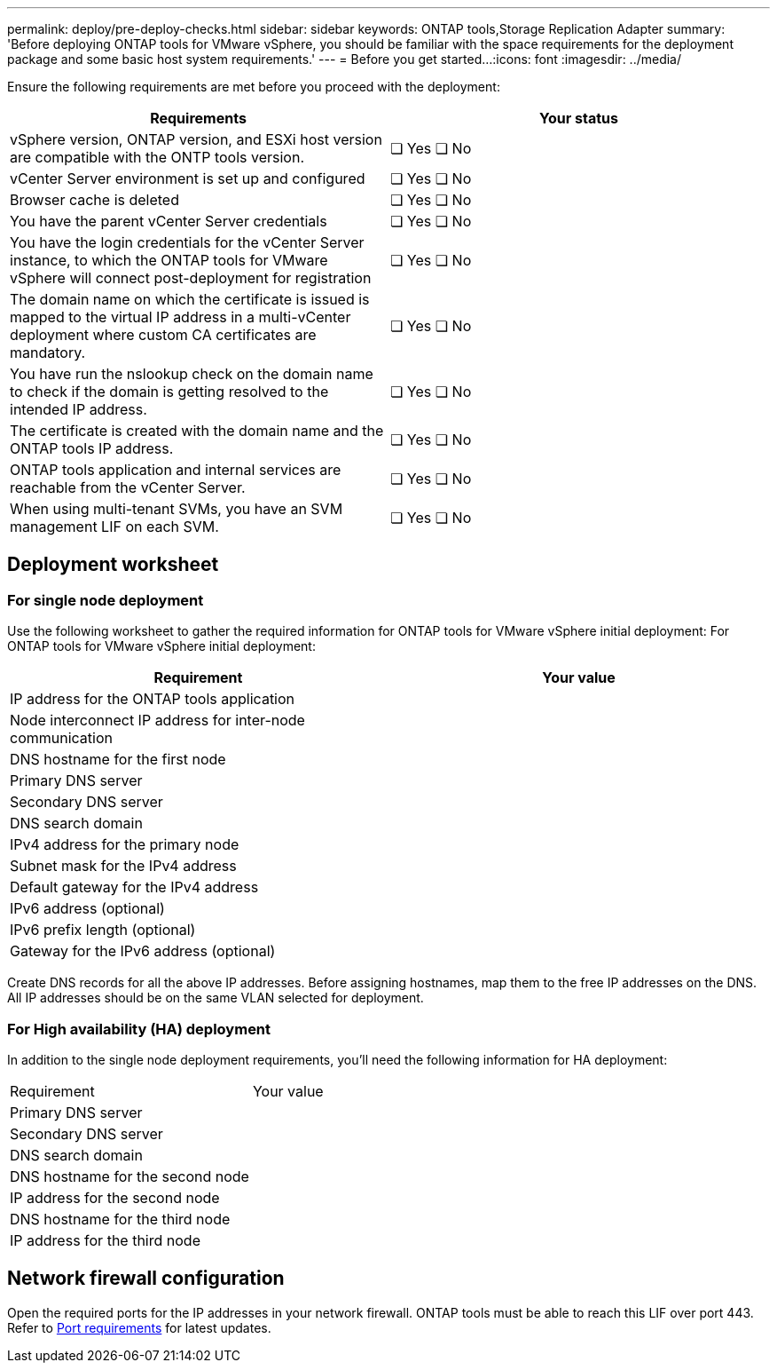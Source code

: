 ---
permalink: deploy/pre-deploy-checks.html
sidebar: sidebar
keywords: ONTAP tools,Storage Replication Adapter
summary: 'Before deploying ONTAP tools for VMware vSphere, you should be familiar with the space requirements for the deployment package and some basic host system requirements.'
---
= Before you get started...
:icons: font
:imagesdir: ../media/

[.lead]
Ensure the following requirements are met before you proceed with the deployment:
|===
|Requirements|Your status

|vSphere version, ONTAP version, and ESXi host version are compatible with the ONTP tools version.|❏ Yes ❏ No
|vCenter Server environment is set up and configured|❏ Yes ❏ No
|Browser cache is deleted|❏ Yes ❏ No
|You have the parent vCenter Server credentials|❏ Yes ❏ No
|You have the login credentials for the vCenter Server instance, to which the ONTAP tools for VMware vSphere will connect post-deployment for registration|❏ Yes ❏ No
|The domain name on which the certificate is issued is mapped to the virtual IP address in a multi-vCenter deployment where custom CA certificates are mandatory. |❏ Yes ❏ No
|You have run the nslookup check on the domain name to check if the domain is getting resolved to the intended IP address.|❏ Yes ❏ No
|The certificate is created with the domain name and the ONTAP tools IP address.|❏ Yes ❏ No
|ONTAP tools application and internal services are reachable from the vCenter Server.|❏ Yes ❏ No
|When using multi-tenant SVMs, you have an SVM management LIF on each SVM.|❏ Yes ❏ No
|===

== Deployment worksheet
=== For single node deployment
Use the following worksheet to gather the required information for ONTAP tools for VMware vSphere initial deployment:
For ONTAP tools for VMware vSphere initial deployment:

|===
|Requirement|Your value

|IP address for the ONTAP tools application|
|Node interconnect IP address for inter-node communication|
|DNS hostname for the first node|
|Primary DNS server|
|Secondary DNS server|
|DNS search domain|
|IPv4 address for the primary node|
|Subnet mask for the IPv4 address|
|Default gateway for the IPv4 address|
|IPv6 address (optional) |
|IPv6 prefix length (optional) |
|Gateway for the IPv6 address (optional) |

|===

Create DNS records for all the above IP addresses. Before assigning hostnames, map them to the free IP addresses on the DNS. All IP addresses should be on the same VLAN selected for deployment.

=== For High availability (HA) deployment
In addition to the single node deployment requirements, you'll need the following information for HA deployment:
|===
|Requirement|Your value
|Primary DNS server|
|Secondary DNS server|
|DNS search domain|
|DNS hostname for the second node|
|IP address for the second node|
|DNS hostname for the third node|
|IP address for the third node|
|===

== Network firewall configuration
Open the required ports for the IP addresses in your network firewall. ONTAP tools must be able to reach this LIF over port 443. Refer to link:../deploy/prerequisites.html[Port requirements] for latest updates.
